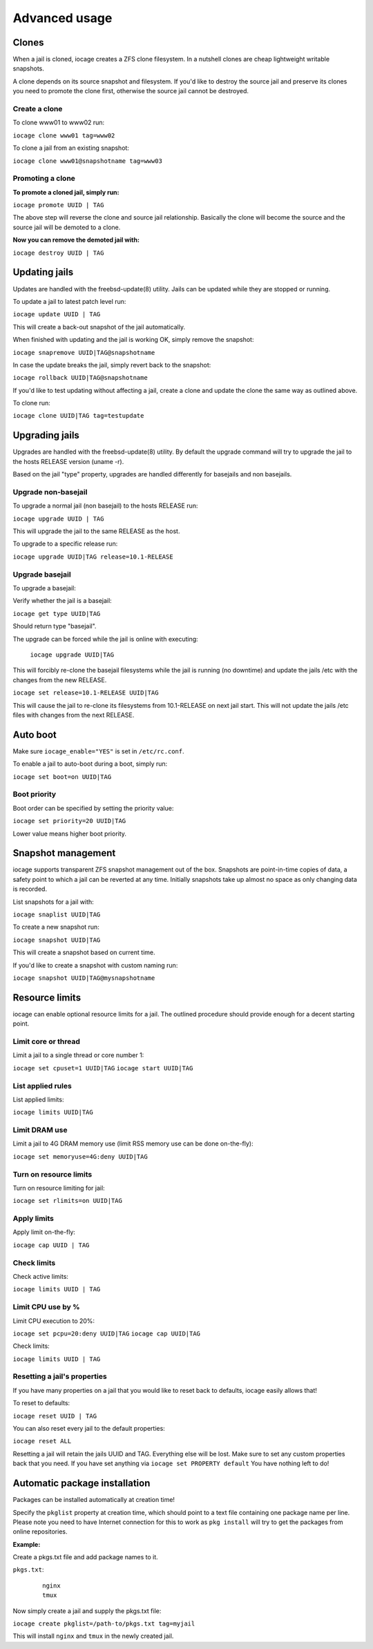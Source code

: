 ==============
Advanced usage
==============

Clones
------

When a jail is cloned, iocage creates a ZFS clone filesystem.
In a nutshell clones are cheap lightweight writable snapshots.

A clone depends on its source snapshot and filesystem.
If you'd like to destroy the source jail and preserve its clones
you need to promote the clone first, otherwise the source jail cannot be destroyed.

Create a clone
++++++++++++++

To clone www01 to www02 run:

``iocage clone www01 tag=www02``

To clone a jail from an existing snapshot:

``iocage clone www01@snapshotname tag=www03``

Promoting a clone
+++++++++++++++++

**To promote a cloned jail, simply run:**

``iocage promote UUID | TAG``

The above step will reverse the clone and source jail relationship.
Basically the clone will become the source and the source jail will be demoted to a clone.

**Now you can remove the demoted jail with:**

``iocage destroy UUID | TAG``

Updating jails
--------------

Updates are handled with the freebsd-update(8) utility. Jails can be updated
while they are stopped or running.

To update a jail to latest patch level run:

``iocage update UUID | TAG``

This will create a back-out snapshot of the jail automatically.

When finished with updating and the jail is working OK, simply remove the snapshot:

``iocage snapremove UUID|TAG@snapshotname``

In case the update breaks the jail, simply revert back to the snapshot:

``iocage rollback UUID|TAG@snapshotname``

If you'd like to test updating without affecting a jail, create a clone and
update the clone the same way as outlined above.

To clone run:

``iocage clone UUID|TAG tag=testupdate``

Upgrading jails
---------------

Upgrades are handled with the freebsd-update(8) utility.
By default the upgrade command will try to upgrade the jail
to the hosts RELEASE version (uname -r).

Based on the jail "type" property, upgrades are handled differently
for basejails and non basejails.

Upgrade non-basejail
++++++++++++++++++++

To upgrade a normal jail (non basejail) to the hosts RELEASE run:

``iocage upgrade UUID | TAG``

This will upgrade the jail to the same RELEASE as the host.

To upgrade to a specific release run:

``iocage upgrade UUID|TAG release=10.1-RELEASE``

Upgrade basejail
++++++++++++++++

To upgrade a basejail:

Verify whether the jail is a basejail:

``iocage get type UUID|TAG``

Should return type "basejail".

The upgrade can be forced while the jail is online with executing:

  ``iocage upgrade UUID|TAG``

This will forcibly re-clone the basejail filesystems while the jail is running (no downtime) and update the jails /etc with the changes from the new RELEASE.

``iocage set release=10.1-RELEASE UUID|TAG``

This will cause the jail to re-clone its filesystems from 10.1-RELEASE on next jail start. This will not update the jails /etc files with changes from the next RELEASE.

Auto boot
---------

Make sure ``iocage_enable="YES"`` is set in ``/etc/rc.conf``.

To enable a jail to auto-boot during a boot, simply run:

``iocage set boot=on UUID|TAG``

Boot priority
+++++++++++++

Boot order can be specified by setting the priority value:

``iocage set priority=20 UUID|TAG``

Lower value means higher boot priority.

Snapshot management
-------------------

iocage supports transparent ZFS snapshot management out of the box.
Snapshots are point-in-time copies of data, a safety point to which a jail can be reverted at any time.
Initially snapshots take up almost no space as only changing data is recorded.

List snapshots for a jail with:

``iocage snaplist UUID|TAG``

To create a new snapshot run:

``iocage snapshot UUID|TAG``

This will create a snapshot based on current time.

If you'd like to create a snapshot with custom naming run:

``iocage snapshot UUID|TAG@mysnapshotname``

Resource limits
---------------

iocage can enable optional resource limits for a jail. The outlined procedure should provide enough for
a decent starting point.

Limit core or thread
++++++++++++++++++++

Limit a jail to a single thread or core number 1:

``iocage set cpuset=1 UUID|TAG``
``iocage start UUID|TAG``

List applied rules
++++++++++++++++++

List applied limits:

``iocage limits UUID|TAG``

Limit DRAM use
++++++++++++++

Limit a jail to 4G DRAM memory use (limit RSS memory use can be done on-the-fly):

``iocage set memoryuse=4G:deny UUID|TAG``

Turn on resource limits
+++++++++++++++++++++++

Turn on resource limiting for jail:

``iocage set rlimits=on UUID|TAG``

Apply limits
++++++++++++

Apply limit on-the-fly:

``iocage cap UUID | TAG``

Check limits
++++++++++++

Check active limits:

``iocage limits UUID | TAG``

Limit CPU use by %
++++++++++++++++++

Limit CPU execution to 20%:

``iocage set pcpu=20:deny UUID|TAG``
``iocage cap UUID|TAG``

Check limits:

``iocage limits UUID | TAG``

Resetting a jail's properties
+++++++++++++++++++++++++++++

If you have many properties on a jail that you would like to reset back to defaults, iocage easily allows that!

To reset to defaults:

``iocage reset UUID | TAG``

You can also reset every jail to the default properties:

``iocage reset ALL``

Resetting a jail will retain the jails UUID and TAG. Everything else will be lost. Make sure to set any custom properties back that you need. If you have set anything via ``iocage set PROPERTY default`` You have nothing left to do!

Automatic package installation
------------------------------

Packages can be installed automatically at creation time!

Specify the ``pkglist`` property at creation time, which should point to a text file
containing one package name per line. Please note you need to have Internet
connection for this to work as ``pkg install`` will try to get the packages from
online repositories.

**Example:**

Create a pkgs.txt file and add package names to it.

``pkgs.txt``:

    ::

        nginx
        tmux

Now simply create a jail and supply the pkgs.txt file:

``iocage create pkglist=/path-to/pkgs.txt tag=myjail``

This will install ``nginx`` and ``tmux`` in the newly created jail.

